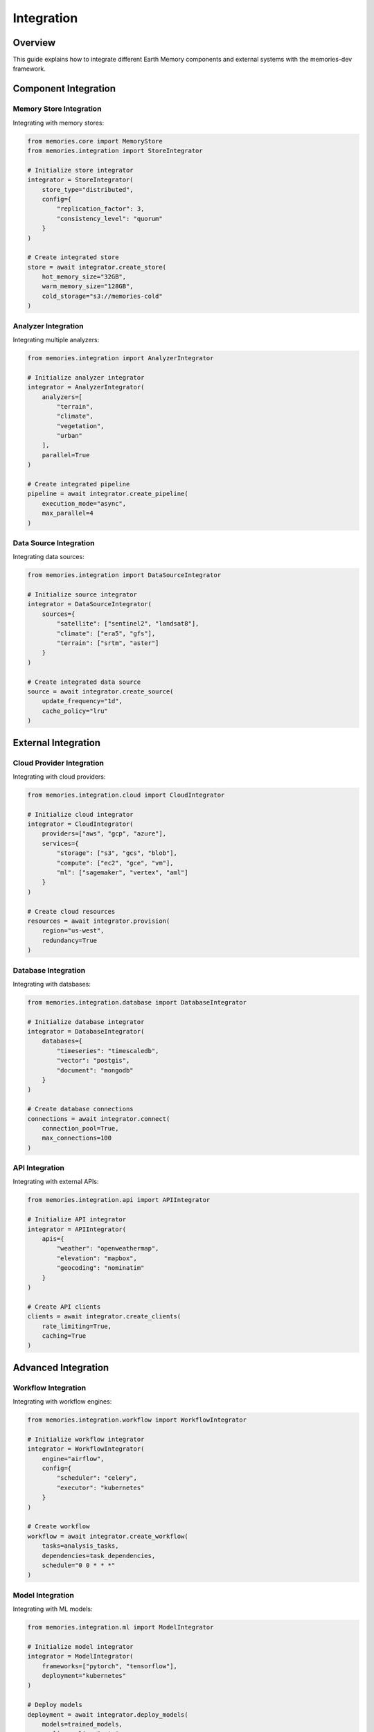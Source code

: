 Integration
===========

Overview
--------

This guide explains how to integrate different Earth Memory components and external systems with the memories-dev framework.

Component Integration
---------------------

Memory Store Integration
~~~~~~~~~~~~~~~~~~~~~~~~

Integrating with memory stores:

.. code-block:: python

    from memories.core import MemoryStore
    from memories.integration import StoreIntegrator
    
    # Initialize store integrator
    integrator = StoreIntegrator(
        store_type="distributed",
        config={
            "replication_factor": 3,
            "consistency_level": "quorum"
        }
    )
    
    # Create integrated store
    store = await integrator.create_store(
        hot_memory_size="32GB",
        warm_memory_size="128GB",
        cold_storage="s3://memories-cold"
    )

Analyzer Integration
~~~~~~~~~~~~~~~~~~~~

Integrating multiple analyzers:

.. code-block:: python

    from memories.integration import AnalyzerIntegrator
    
    # Initialize analyzer integrator
    integrator = AnalyzerIntegrator(
        analyzers=[
            "terrain",
            "climate",
            "vegetation",
            "urban"
        ],
        parallel=True
    )
    
    # Create integrated pipeline
    pipeline = await integrator.create_pipeline(
        execution_mode="async",
        max_parallel=4
    )

Data Source Integration
~~~~~~~~~~~~~~~~~~~~~~~

Integrating data sources:

.. code-block:: python

    from memories.integration import DataSourceIntegrator
    
    # Initialize source integrator
    integrator = DataSourceIntegrator(
        sources={
            "satellite": ["sentinel2", "landsat8"],
            "climate": ["era5", "gfs"],
            "terrain": ["srtm", "aster"]
        }
    )
    
    # Create integrated data source
    source = await integrator.create_source(
        update_frequency="1d",
        cache_policy="lru"
    )

External Integration
--------------------

Cloud Provider Integration
~~~~~~~~~~~~~~~~~~~~~~~~~~

Integrating with cloud providers:

.. code-block:: python

    from memories.integration.cloud import CloudIntegrator
    
    # Initialize cloud integrator
    integrator = CloudIntegrator(
        providers=["aws", "gcp", "azure"],
        services={
            "storage": ["s3", "gcs", "blob"],
            "compute": ["ec2", "gce", "vm"],
            "ml": ["sagemaker", "vertex", "aml"]
        }
    )
    
    # Create cloud resources
    resources = await integrator.provision(
        region="us-west",
        redundancy=True
    )

Database Integration
~~~~~~~~~~~~~~~~~~~~

Integrating with databases:

.. code-block:: python

    from memories.integration.database import DatabaseIntegrator
    
    # Initialize database integrator
    integrator = DatabaseIntegrator(
        databases={
            "timeseries": "timescaledb",
            "vector": "postgis",
            "document": "mongodb"
        }
    )
    
    # Create database connections
    connections = await integrator.connect(
        connection_pool=True,
        max_connections=100
    )

API Integration
~~~~~~~~~~~~~~~

Integrating with external APIs:

.. code-block:: python

    from memories.integration.api import APIIntegrator
    
    # Initialize API integrator
    integrator = APIIntegrator(
        apis={
            "weather": "openweathermap",
            "elevation": "mapbox",
            "geocoding": "nominatim"
        }
    )
    
    # Create API clients
    clients = await integrator.create_clients(
        rate_limiting=True,
        caching=True
    )

Advanced Integration
--------------------

Workflow Integration
~~~~~~~~~~~~~~~~~~~~

Integrating with workflow engines:

.. code-block:: python

    from memories.integration.workflow import WorkflowIntegrator
    
    # Initialize workflow integrator
    integrator = WorkflowIntegrator(
        engine="airflow",
        config={
            "scheduler": "celery",
            "executor": "kubernetes"
        }
    )
    
    # Create workflow
    workflow = await integrator.create_workflow(
        tasks=analysis_tasks,
        dependencies=task_dependencies,
        schedule="0 0 * * *"
    )

Model Integration
~~~~~~~~~~~~~~~~~

Integrating with ML models:

.. code-block:: python

    from memories.integration.ml import ModelIntegrator
    
    # Initialize model integrator
    integrator = ModelIntegrator(
        frameworks=["pytorch", "tensorflow"],
        deployment="kubernetes"
    )
    
    # Deploy models
    deployment = await integrator.deploy_models(
        models=trained_models,
        scaling_policy="auto",
        gpu_enabled=True
    )

Monitoring Integration
~~~~~~~~~~~~~~~~~~~~~~

Integrating with monitoring systems:

.. code-block:: python

    from memories.integration.monitoring import MonitoringIntegrator
    
    # Initialize monitoring integrator
    integrator = MonitoringIntegrator(
        systems={
            "metrics": "prometheus",
            "logging": "elasticsearch",
            "tracing": "jaeger"
        }
    )
    
    # Set up monitoring
    monitoring = await integrator.setup(
        alerts=True,
        dashboards=True
    )

Best Practices
--------------

1. Security
   - Use secure connections
   - Implement authentication
   - Encrypt sensitive data
   - Regular security audits

2. Performance
   - Optimize integrations
   - Use connection pooling
   - Implement caching
   - Monitor performance

3. Reliability
   - Implement retry logic
   - Handle failures gracefully
   - Use circuit breakers
   - Regular testing

4. Maintenance
   - Monitor integrations
   - Update dependencies
   - Regular backups
   - Documentation

Advanced Topics
---------------

1. Custom Integration
   - Create custom integrators
   - Extend existing integrators
   - Define integration patterns
   - Build adapters

2. Testing
   - Integration testing
   - End-to-end testing
   - Performance testing
   - Security testing

3. Deployment
   - Continuous integration
   - Automated deployment
   - Version management
   - Rollback procedures

4. Scaling
   - Horizontal scaling
   - Vertical scaling
   - Load balancing
   - Auto-scaling 